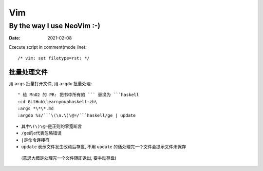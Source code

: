 ===
Vim
===

---------------------------
By the way I use NeoVim :-)
---------------------------

:date: 2021-02-08

.. highlight:: vim

Execute script in comment(mode line)::

    /* vim: set filetype=rst: */


批量处理文件
=============

用 ``args`` 批量打开文件, 用 ``argdo`` 批量处理::

    " 给 MnO2 的 PR: 把书中所有的 ``` 替换为 ```haskell
    :cd GitHub\learnyouahaskell-zh\
    :args *\*\*.md
    :argdo %s/```\(\n.\)\@=/```haskell/ge | update

-  其中\ ``\(\)\@=``\ 是正则的零宽断言
-  ``/ge``\ 的\ ``e``\ 代表忽略错误
-  ``|``\ 是命令连接符
-  ``update`` 表示文件发生改动后存盘, 不用 ``update`` 的话处理完一个文件会提示文件未保存
  (意思大概是处理完一个文件随即退出, 要手动存盘)
